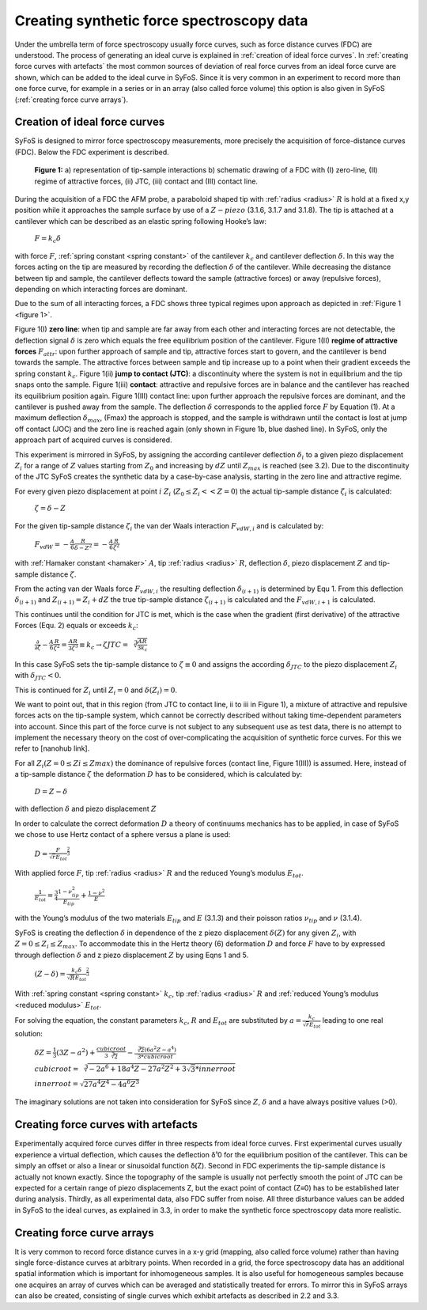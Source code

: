 Creating synthetic force spectroscopy data
==========================================

Under the umbrella term of force spectroscopy usually force curves, such as force distance curves (FDC) are understood. The process of generating an ideal curve is explained in :ref:`creation of ideal force curves`. In :ref:`creating force curves with artefacts` the most common sources of deviation of real force curves from an ideal force curve are shown, which can be added to the ideal curve in SyFoS. Since it is very common in an experiment to record more than one force curve, for example in a series or in an array (also called force volume) this option is also given in SyFoS (:ref:`creating force curve arrays`). 

.. _creation of ideal force curves:

Creation of ideal force curves
------------------------------

SyFoS is designed to mirror force spectroscopy measurements, more precisely the acquisition of force-distance curves (FDC). Below the FDC experiment is described.

.. _figure 1:

.. figure:: images/tip_sample_interaction.jpg
	:alt: Image describing a FDC experiment

	**Figure 1:** a) representation of tip-sample interactions b) schematic drawing of a FDC with (I) zero-line, (II) regime of attractive forces, (ii) JTC, (iii) contact and (III) contact line. 

During the acquisition of a FDC the AFM probe, a paraboloid shaped tip with :ref:`radius <radius>` :math:`R` is hold at a fixed x,y position while it approaches the sample surface by use of a :math:`Z-piezo` (3.1.6, 3.1.7 and 3.1.8). The tip is attached at a cantilever which can be described as an elastic spring following Hooke’s law:
	
.. _equation hookes law:

	:math:`F=k_{c}δ` 

with force :math:`F`, :ref:`spring constant  <spring constant>` of the cantilever :math:`k_c` and cantilever deflection :math:`δ`. In this way the forces acting on the tip are measured by recording the deflection :math:`δ` of the cantilever. While decreasing the distance between tip and sample, the cantilever deflects toward the sample (attractive forces) or away (repulsive forces), depending on which interacting forces are dominant. 

Due to the sum of all interacting forces, a FDC shows three typical regimes upon approach as depicted in :ref:`Figure 1 <figure 1>`. 

Figure 1(I) **zero line**: when tip and sample are far away from each other and interacting forces are not detectable, the deflection signal :math:`δ` is zero which equals the free equilibrium position of the cantilever. 
Figure 1(II) **regime of attractive forces** :math:`F_{attr}`: upon further approach of sample and tip, attractive forces start to govern, and the cantilever is bend towards the sample. The attractive forces between sample and tip increase up to a point when their gradient exceeds the spring constant :math:`k_c`. 
Figure 1(ii) **jump to contact (JTC)**: a discontinuity where the system is not in equilibrium and the tip snaps onto the sample. 
Figure 1(iii) **contact**: attractive and repulsive forces are in balance and the cantilever has reached its equilibrium position again. 
Figure 1(III) contact line: upon further approach the repulsive forces are dominant, and the cantilever is pushed away from the sample. The deflection :math:`δ` corresponds to the applied force :math:`F` by Equation (1). At a maximum deflection :math:`δ_{max}`, (Fmax) the approach is stopped, and the sample is withdrawn until the contact is lost at jump off contact (JOC) and the zero line is reached again (only shown in Figure 1b, blue dashed line). In SyFoS, only the approach part of acquired curves is considered. 

This experiment is mirrored in SyFoS, by assigning the according cantilever deflection :math:`δ_i` to a given piezo displacement :math:`Z_i` for a range of :math:`Z` values starting from :math:`Z_0` and increasing by :math:`dZ` until :math:`Z_{max}` is reached (see 3.2). Due to the discontinuity of the JTC SyFoS creates the synthetic data by a case-by-case analysis, starting in the zero line and attractive regime. 

For every given piezo displacement at point :math:`i` :math:`Z_i` (:math:`Z_0 ≤ Z_i << Z=0`) the actual tip-sample distance :math:`ζ_i` is calculated: 

.. _equation tip sample distance:

	:math:`ζ=δ−Z`

For the given tip-sample distance :math:`ζ_i` the van der Waals interaction :math:`F_{vdW,i}` and is calculated by: 

.. _equation van der waals:

	:math:`F_{vdW}=-\frac{A}{6}\frac{R}{δ-Z^2}=-\frac{A}{6}\frac{R}{ζ^2}`

with :ref:`Hamaker constant <hamaker>` :math:`A`, tip :ref:`radius <radius>` :math:`R`, deflection :math:`δ`, piezo displacement :math:`Z` and tip-sample distance :math:`ζ`.

From the acting van der Waals force :math:`F_{vdW,i}` the resulting deflection :math:`δ_{(i+1)}` is determined by Equ 1. From this deflection :math:`δ_{(i+1)}` and :math:`Z_{(i+1)}=Z_i+dZ` the true tip-sample distance :math:`ζ_{(i+1)}` is calculated and the :math:`F_{vdW,i+1}` is calculated.

This continues until the condition for JTC is met, which is the case when the gradient (first derivative) of the attractive Forces (Equ. 2) equals or exceeds :math:`k_c`:

	:math:`\frac{𝜕}{𝜕ζ}-\frac{A}{6}\frac{R}{ζ^2}=\frac{AR}{3ζ^3}\equiv k_c \to ζJTC=\sqrt[3]{\frac{AR}{3k_c}}`

In this case SyFoS sets the tip-sample distance to :math:`ζ≡0` and assigns the according :math:`δ_{JTC}` to the piezo displacement :math:`Z_i` with :math:`δ_{JTC}<0`. 

This is continued for :math:`Z_i` until :math:`Z_i=0` and :math:`δ(Z_i)=0`. 

We want to point out, that in this region (from JTC to contact line, ii to iii in Figure 1), a mixture of attractive and repulsive forces acts on the tip-sample system, which cannot be correctly described without taking time-dependent parameters into account. Since this part of the force curve is not subject to any subsequent use as test data, there is no attempt to implement the necessary theory on the cost of over-complicating the acquisition of synthetic force curves. For this we refer to [nanohub link]. 

For all :math:`Z_i (Z=0 ≤ Zi ≤ Zmax)` the dominance of repulsive forces (contact line, Figure 1(III)) is assumed. Here, instead of a tip-sample distance :math:`ζ` the deformation :math:`D` has to be considered, which is calculated by:

.. _equation deformation:

	:math:`D=Z-δ` 

with deflection :math:`δ` and piezo displacement :math:`Z`

In order to calculate the correct deformation :math:`D` a theory of continuums mechanics has to be applied, in case of SyFoS we chose to use Hertz contact of a sphere versus a plane is used:

.. _equation deformation hertz:

	:math:`D=\frac{F}{\sqrt{r}E_{tot}}^{\frac{2}{3}}`

With applied force :math:`F`, tip :ref:`radius <radius>` :math:`R` and the reduced Young’s modulus :math:`E_{tot}`.

	:math:`\frac{1}{E_{tot}}=\frac{3}{4}\frac{1-ν^{2}_{tip}}{E_{tip}}+\frac{1-ν^2}{E}`

with the Young’s modulus of the two materials :math:`E_{tip}` and :math:`E` (3.1.3) and their poisson ratios :math:`ν_{tip}` and :math:`ν` (3.1.4). 

SyFoS is creating the deflection :math:`δ` in dependence of the z piezo displacement :math:`δ(Z)` for any given :math:`Z_i`, with :math:`Z=0 ≤ Z_i ≤ Z_{max}`. To accommodate this in the Hertz theory (6) deformation :math:`D` and force :math:`F` have to by expressed through deflection :math:`δ` and z piezo displacement :math:`Z` by using Eqns 1 and 5. 

	:math:`(Z-δ)=\frac{k_{c}δ}{\sqrt{R}E_{tot}}^\frac{2}{3}`

With :ref:`spring constant <spring constant>` :math:`k_c`, tip :ref:`radius <radius>` :math:`R` and :ref:`reduced Young’s modulus <reduced modulus>` :math:`E_{tot}`. 

For solving the equation, the constant parameters :math:`k_c`, :math:`R` and :math:`E_{tot}` are substituted by :math:`a=\frac{k_c}{\sqrt{r}E_{tot}}` leading to one real solution: 

	:math:`δZ=\frac{1}{3}(3Z-a^2)+\frac{cubic root}{3 \sqrt[3]{2}}-\frac{\sqrt[3]{2}(6a^2Z-a^4)}{3*cubic root}`

	:math:`cubic root = \sqrt[3]{-2a^6+18a^4Z-27a^2Z^2+3 \sqrt{3}*inner root}`

	:math:`inner root = \sqrt{27a^4Z^4-4a^6Z^3}`

The imaginary solutions are not taken into consideration for SyFoS since :math:`Z`, :math:`δ` and a have always positive values (>0). 

.. _creating force curves with artefacts:

Creating force curves with artefacts
------------------------------------

Experimentally acquired force curves differ in three respects from ideal force curves. First experimental curves usually experience a virtual deflection, which causes the deflection δ¹0 for the equilibrium position of the cantilever. This can be simply an offset or also a linear or sinusoidal function δ(Z). Second in FDC experiments the tip-sample distance is actually not known exactly. Since the topography of the sample is usually not perfectly smooth the point of JTC can be expected for a certain range of piezo displacements Z, but the exact point of contact (Z≡0) has to be established later during analysis. Thirdly, as all experimental data, also FDC suffer from noise. All three disturbance values can be added in SyFoS to the ideal curves, as explained in 3.3, in order to make the synthetic force spectroscopy data more realistic. 

.. _creating force curve arrays:

Creating force curve arrays 
---------------------------

It is very common to record force distance curves in a x-y grid (mapping, also called force volume) rather than having single force-distance curves at arbitrary points. When recorded in a grid, the force spectroscopy data has an additional spatial information which is important for inhomogeneous samples. It is also useful for homogeneous samples because one acquires an array of curves which can be averaged and statistically treated for errors. To mirror this in SyFoS arrays can also be created, consisting of single curves which exhibit artefacts as described in 2.2 and 3.3.